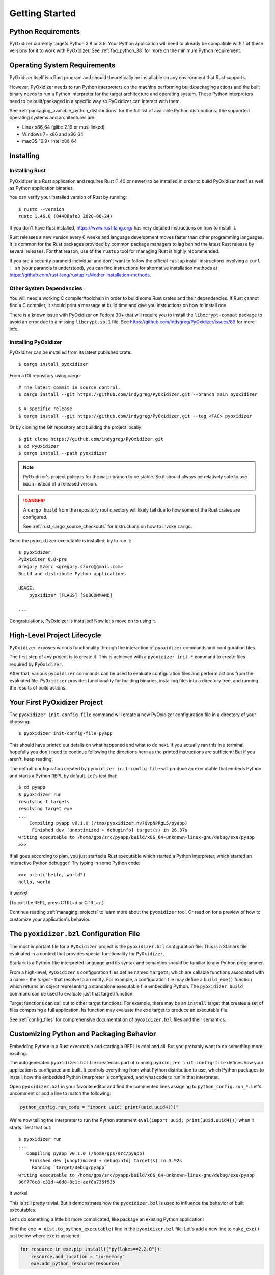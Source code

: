 .. _getting_started:

===============
Getting Started
===============

Python Requirements
===================

PyOxidizer currently targets Python 3.8 or 3.9. Your Python application will
need to already be compatible with 1 of these versions for it to work with
PyOxidizer. See :ref:`faq_python_38` for more on the minimum Python requirement.

.. _operating_system_requirements:

Operating System Requirements
=============================

PyOxidizer itself is a Rust program and should theoretically be installable
on any environment that Rust supports.

However, PyOxidizer needs to run Python interpreters on the machine performing
build/packaging actions and the built binary needs to run a Python interpreter
for the target architecture and operating system. These Python interpreters
need to be built/packaged in a specific way so PyOxidizer can interact with
them.

See :ref:`packaging_available_python_distributions` for the full list of
available Python distributions. The supported operating systems and
architectures are:

* Linux x86_64 (glibc 2.19 or musl linked)
* Windows 7+ x86 and x86_64
* macOS 10.9+ Intel x86_64

.. _installing:

Installing
==========

.. _installing_rust:

Installing Rust
---------------

PyOxidizer is a Rust application and requires Rust (1.40 or newer) to be
installed in order to build PyOxidizer itself as well as Python application
binaries.

You can verify your installed version of Rust by running::

   $ rustc --version
   rustc 1.46.0 (04488afe3 2020-08-24)

If you don't have Rust installed, https://www.rust-lang.org/ has very detailed
instructions on how to install it.

Rust releases a new version every 6 weeks and language development moves
faster than other programming languages. It is common for the Rust packages
provided by common package managers to lag behind the latest Rust release by
several releases. For that reason, use of the ``rustup`` tool for managing
Rust is highly recommended.

If you are a security paranoid individual and don't want to follow the
official ``rustup`` install instructions involving a ``curl | sh`` (your
paranoia is understood), you can find instructions for alternative installation
methods at https://github.com/rust-lang/rustup.rs/#other-installation-methods.

Other System Dependencies
-------------------------

You will need a working C compiler/toolchain in order to build some Rust
crates and their dependencies. If Rust cannot find a C compiler, it should
print a message at build time and give you instructions on how to install one.

There is a known issue with PyOxidizer on Fedora 30+ that will require you
to install the ``libxcrypt-compat`` package to avoid an error due to a missing
``libcrypt.so.1`` file. See https://github.com/indygreg/PyOxidizer/issues/89
for more info.

.. _installing_pyoxidizer:

Installing PyOxidizer
---------------------

PyOxidizer can be installed from its latest published crate::

   $ cargo install pyoxidizer

From a Git repository using cargo::

   # The latest commit in source control.
   $ cargo install --git https://github.com/indygreg/PyOxidizer.git --branch main pyoxidizer

   $ A specific release
   $ cargo install --git https://github.com/indygreg/PyOxidizer.git --tag <TAG> pyoxidizer

Or by cloning the Git repository and building the project locally::

   $ git clone https://github.com/indygreg/PyOxidizer.git
   $ cd PyOxidizer
   $ cargo install --path pyoxidizer

.. note::

   PyOxidizer's project policy is for the ``main`` branch to be stable. So it
   should always be relatively safe to use ``main`` instead of a released
   version.

.. danger::

   A ``cargo build`` from the repository root directory will likely fail due
   to how some of the Rust crates are configured.

   See :ref:`rust_cargo_source_checkouts` for instructions on how to invoke
   ``cargo``.

Once the ``pyoxidizer`` executable is installed, try to run it::

   $ pyoxidizer
   PyOxidizer 0.8-pre
   Gregory Szorc <gregory.szorc@gmail.com>
   Build and distribute Python applications

   USAGE:
       pyoxidizer [FLAGS] [SUBCOMMAND]

   ...

Congratulations, PyOxidizer is installed! Now let's move on to using it.

High-Level Project Lifecycle
============================

``PyOxidizer`` exposes various functionality through the interaction
of ``pyoxidizer`` commands and configuration files.

The first step of any project is to create it. This is achieved
with a ``pyoxidizer init-*`` command to create files required by
``PyOxidizer``.

After that, various ``pyoxidizer`` commands can be used to evaluate
configuration files and perform actions from the evaluated file.
``PyOxidizer`` provides functionality for building binaries, installing
files into a directory tree, and running the results of build actions.

Your First PyOxidizer Project
=============================

The ``pyoxidizer init-config-file`` command will create a new PyOxidizer
configuration file in a directory of your choosing::

   $ pyoxidizer init-config-file pyapp

This should have printed out details on what happened and what to do next.
If you actually ran this in a terminal, hopefully you don't need to continue
following the directions here as the printed instructions are sufficient!
But if you aren't, keep reading.

The default configuration created by ``pyoxidizer init-config-file`` will
produce an executable that embeds Python and starts a Python REPL by default.
Let's test that::

   $ cd pyapp
   $ pyoxidizer run
   resolving 1 targets
   resolving target exe
   ...
       Compiling pyapp v0.1.0 (/tmp/pyoxidizer.nv7QvpNPRgL5/pyapp)
        Finished dev [unoptimized + debuginfo] target(s) in 26.07s
   writing executable to /home/gps/src/pyapp/build/x86_64-unknown-linux-gnu/debug/exe/pyapp
   >>>

If all goes according to plan, you just started a Rust executable which
started a Python interpreter, which started an interactive Python debugger!
Try typing in some Python code::

   >>> print("hello, world")
   hello, world

It works!

(To exit the REPL, press CTRL+d or CTRL+z.)

Continue reading :ref:`managing_projects` to learn more about the
``pyoxidizer`` tool. Or read on for a preview of how to customize your
application's behavior.

The ``pyoxidizer.bzl`` Configuration File
=========================================

The most important file for a ``PyOxidizer`` project is the ``pyoxidizer.bzl``
configuration file. This is a Starlark file evaluated in a context that
provides special functionality for ``PyOxidizer``.

Starlark is a Python-like interpreted language and its syntax and semantics
should be familiar to any Python programmer.

From a high-level, ``PyOxidizer``'s configuration files define named
``targets``, which are callable functions associated with a name - the
*target* - that resolve to an entity. For example, a configuration file
may define a ``build_exe()`` function which returns an object representing
a standalone executable file embedding Python. The ``pyoxidizer build``
command can be used to evaluate just that target/function.

Target functions can call out to other target functions. For example, there
may be an ``install`` target that creates a set of files composing a full
application. Its function may evaluate the ``exe`` target to produce an
executable file.

See :ref:`config_files` for comprehensive documentation of ``pyoxidizer.bzl``
files and their semantics.

Customizing Python and Packaging Behavior
=========================================

Embedding Python in a Rust executable and starting a REPL is cool and all.
But you probably want to do something more exciting.

The autogenerated ``pyoxidizer.bzl`` file created as part of running
``pyoxidizer init-config-file`` defines how your application is configured
and built. It controls everything from what Python distribution to use,
which Python packages to install, how the embedded Python interpreter is
configured, and what code to run in that interpreter.

Open ``pyoxidizer.bzl`` in your favorite editor and find the commented lines
assigning to ``python_config.run_*``. Let's uncomment or add a line
to match the following:

.. code-block:: python

   python_config.run_code = "import uuid; print(uuid.uuid4())"

We're now telling the interpreter to run the Python statement
``eval(import uuid; print(uuid.uuid4())`` when it starts. Test that out::

   $ pyoxidizer run
   ...
      Compiling pyapp v0.1.0 (/home/gps/src/pyapp)
       Finished dev [unoptimized + debuginfo] target(s) in 3.92s
        Running `target/debug/pyapp`
   writing executable to /home/gps/src/pyapp/build/x86_64-unknown-linux-gnu/debug/exe/pyapp
   96f776c8-c32d-48d8-8c1c-aef8a735f535

It works!

This is still pretty trivial. But it demonstrates how the ``pyoxidizer.bzl``
is used to influence the behavior of built executables.

Let's do something a little bit more complicated, like package an existing
Python application!

Find the ``exe = dist.to_python_executable(`` line in the
``pyoxidizer.bzl`` file. Let's add a new line to ``make_exe()`` just
below where ``exe`` is assigned:

.. code-block:: python

   for resource in exe.pip_install(["pyflakes==2.2.0"]):
       resource.add_location = "in-memory"
       exe.add_python_resource(resource)

In addition, set the ``python_config.run_code`` attribute to execute ``pyflakes``:

.. code-block:: python

   python_config.run_code = "from pyflakes.api import main; main()"

Now let's try building and running the new configuration::

   $ pyoxidizer run -- --help
   ...
      Compiling pyapp v0.1.0 (/home/gps/src/pyapp)
       Finished dev [unoptimized + debuginfo] target(s) in 5.49s
   writing executable to /home/gps/src/pyapp/build/x86_64-unknown-linux-gnu/debug/exe/pyapp
   Usage: pyapp [options]

   Options:
     --version   show program's version number and exit
     -h, --help  show this help message and exit

You've just produced an executable for ``pyflakes``!

There are far more powerful packaging and configuration settings available.
Read all about them at :ref:`config_files` and :ref:`packaging`. Or continue
on to :ref:`managing_projects` to learn more about the ``pyoxidizer`` tool.
